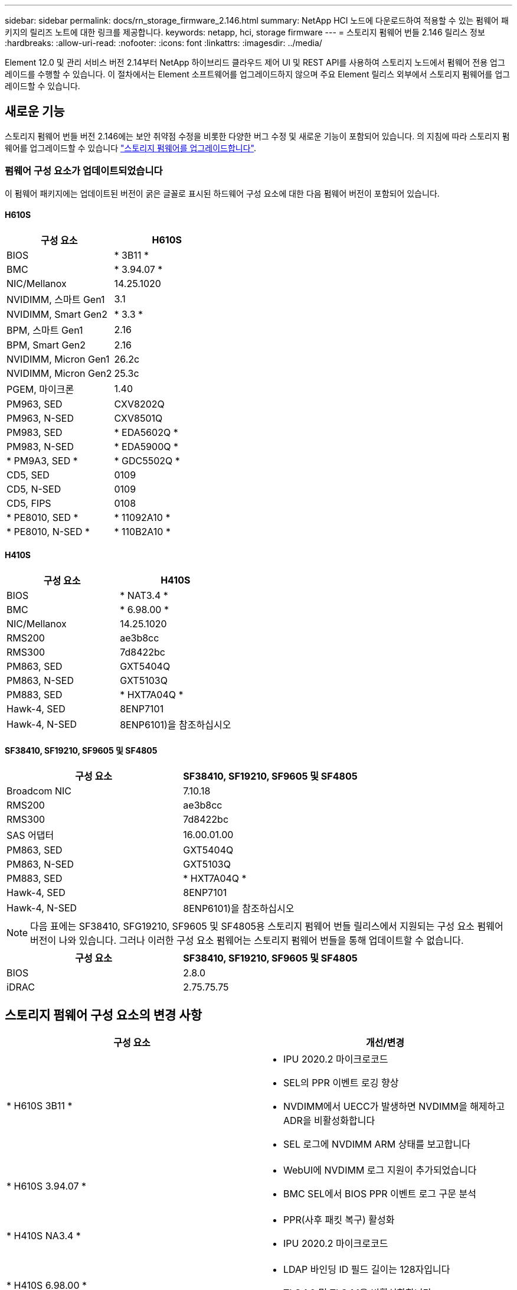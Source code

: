 ---
sidebar: sidebar 
permalink: docs/rn_storage_firmware_2.146.html 
summary: NetApp HCI 노드에 다운로드하여 적용할 수 있는 펌웨어 패키지의 릴리즈 노트에 대한 링크를 제공합니다. 
keywords: netapp, hci, storage firmware 
---
= 스토리지 펌웨어 번들 2.146 릴리스 정보
:hardbreaks:
:allow-uri-read: 
:nofooter: 
:icons: font
:linkattrs: 
:imagesdir: ../media/


[role="lead"]
Element 12.0 및 관리 서비스 버전 2.14부터 NetApp 하이브리드 클라우드 제어 UI 및 REST API를 사용하여 스토리지 노드에서 펌웨어 전용 업그레이드를 수행할 수 있습니다. 이 절차에서는 Element 소프트웨어를 업그레이드하지 않으며 주요 Element 릴리스 외부에서 스토리지 펌웨어를 업그레이드할 수 있습니다.



== 새로운 기능

스토리지 펌웨어 번들 버전 2.146에는 보안 취약점 수정을 비롯한 다양한 버그 수정 및 새로운 기능이 포함되어 있습니다. 의 지침에 따라 스토리지 펌웨어를 업그레이드할 수 있습니다 link:task_hcc_upgrade_storage_firmware.html["스토리지 펌웨어를 업그레이드합니다"].



=== 펌웨어 구성 요소가 업데이트되었습니다

이 펌웨어 패키지에는 업데이트된 버전이 굵은 글꼴로 표시된 하드웨어 구성 요소에 대한 다음 펌웨어 버전이 포함되어 있습니다.



==== H610S

|===
| 구성 요소 | H610S 


| BIOS | * 3B11 * 


| BMC | * 3.94.07 * 


| NIC/Mellanox | 14.25.1020 


| NVIDIMM, 스마트 Gen1 | 3.1 


| NVIDIMM, Smart Gen2 | * 3.3 * 


| BPM, 스마트 Gen1 | 2.16 


| BPM, Smart Gen2 | 2.16 


| NVIDIMM, Micron Gen1 | 26.2c 


| NVIDIMM, Micron Gen2 | 25.3c 


| PGEM, 마이크론 | 1.40 


| PM963, SED | CXV8202Q 


| PM963, N-SED | CXV8501Q 


| PM983, SED | * EDA5602Q * 


| PM983, N-SED | * EDA5900Q * 


| * PM9A3, SED * | * GDC5502Q * 


| CD5, SED | 0109 


| CD5, N-SED | 0109 


| CD5, FIPS | 0108 


| * PE8010, SED * | * 11092A10 * 


| * PE8010, N-SED * | * 110B2A10 * 
|===


==== H410S

|===
| 구성 요소 | H410S 


| BIOS | * NAT3.4 * 


| BMC | * 6.98.00 * 


| NIC/Mellanox | 14.25.1020 


| RMS200 | ae3b8cc 


| RMS300 | 7d8422bc 


| PM863, SED | GXT5404Q 


| PM863, N-SED | GXT5103Q 


| PM883, SED | * HXT7A04Q * 


| Hawk-4, SED | 8ENP7101 


| Hawk-4, N-SED | 8ENP6101)을 참조하십시오 
|===


==== SF38410, SF19210, SF9605 및 SF4805

|===
| 구성 요소 | SF38410, SF19210, SF9605 및 SF4805 


| Broadcom NIC | 7.10.18 


| RMS200 | ae3b8cc 


| RMS300 | 7d8422bc 


| SAS 어댑터 | 16.00.01.00 


| PM863, SED | GXT5404Q 


| PM863, N-SED | GXT5103Q 


| PM883, SED | * HXT7A04Q * 


| Hawk-4, SED | 8ENP7101 


| Hawk-4, N-SED | 8ENP6101)을 참조하십시오 
|===

NOTE: 다음 표에는 SF38410, SFG19210, SF9605 및 SF4805용 스토리지 펌웨어 번들 릴리스에서 지원되는 구성 요소 펌웨어 버전이 나와 있습니다. 그러나 이러한 구성 요소 펌웨어는 스토리지 펌웨어 번들을 통해 업데이트할 수 없습니다.

|===
| 구성 요소 | SF38410, SF19210, SF9605 및 SF4805 


| BIOS | 2.8.0 


| iDRAC | 2.75.75.75 
|===


== 스토리지 펌웨어 구성 요소의 변경 사항

|===
| 구성 요소 | 개선/변경 


| * H610S 3B11 *  a| 
* IPU 2020.2 마이크로코드
* SEL의 PPR 이벤트 로깅 향상
* NVDIMM에서 UECC가 발생하면 NVDIMM을 해제하고 ADR을 비활성화합니다
* SEL 로그에 NVDIMM ARM 상태를 보고합니다




| * H610S 3.94.07 *  a| 
* WebUI에 NVDIMM 로그 지원이 추가되었습니다
* BMC SEL에서 BIOS PPR 이벤트 로그 구문 분석




| * H410S NA3.4 *  a| 
* PPR(사후 패킷 복구) 활성화
* IPU 2020.2 마이크로코드




| * H410S 6.98.00 *  a| 
* LDAP 바인딩 ID 필드 길이는 128자입니다
* TLS 1.0 및 TLS 1.1을 비활성화합니다


|===


== 해결된 알려진 문제입니다

를 참조하십시오 https://mysupport.netapp.com/site/bugs-online/product["버그 온라인 도구"^] 해결된 문제 및 새로운 문제에 대한 자세한 내용은 를 참조하십시오.



=== 버그 온라인 도구에 액세스

. 로 이동합니다  https://mysupport.netapp.com/site/bugs-online/product["버그 온라인 도구"^] 드롭다운 목록에서 * Element Software * 를 선택합니다.
+
image::bol_dashboard.png[스토리지 펌웨어 번들 릴리스 정보]

. 키워드 검색 필드에 "스토리지 펌웨어 번들"을 입력하고 * 새 검색 * 을 클릭합니다.
+
image::storage_firmware_bundle_choice.png[스토리지 펌웨어 번들 릴리스 정보]

. 해결되었거나 열려 있는 버그 목록이 표시됩니다. 다음과 같이 결과를 더욱 세분화할 수 있습니다.
+
image::bol_list_bugs_found.png[스토리지 펌웨어 번들 릴리스 정보]





== 보안 취약성 해결

다음은 이 릴리스에서 해결된 보안 취약점입니다.

* CVE-2021-23840, CVE-2021-23841
* CVE-2021-20265
* CVE-2021-29650
* CVE-2020-14386, CVE-2020-14314, CVE-2020-25641
* CVE-2020-35508, CVE-2020-36312
* CVE-2020-20811, CVE-2020-20812
* CVE-2020-15436
* CVE-2020-29372
* CVE-2019-0151, CVE-2019-0123, CVE-2019-0117




== 자세한 내용을 확인하십시오

* https://docs.netapp.com/hci/index.jsp["NetApp HCI 문서 센터"^]
* https://kb.netapp.com/Advice_and_Troubleshooting/Flash_Storage/SF_Series/How_to_update_iDRAC%2F%2FBIOS_firmware_on_SF_Series_nodes["KB: SF 시리즈 노드에서 iDRAC/BIOS 펌웨어를 업데이트하는 방법"^]

